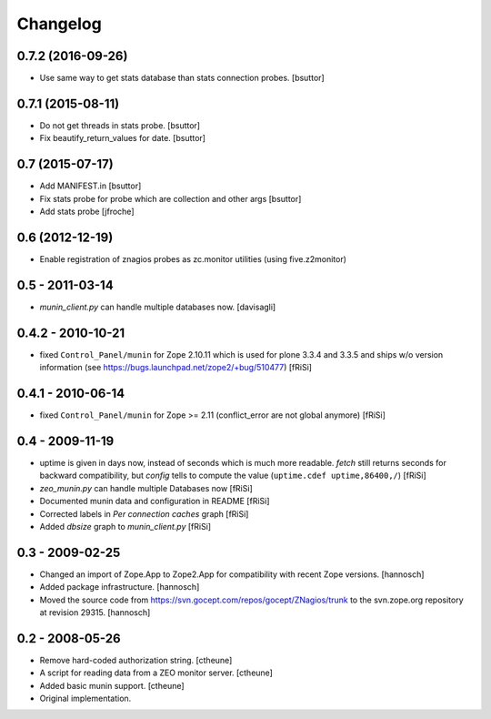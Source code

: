 Changelog
=========

0.7.2 (2016-09-26)
------------------

- Use same way to get stats database than stats connection probes.
  [bsuttor]


0.7.1 (2015-08-11)
------------------

- Do not get threads in stats probe.
  [bsuttor]

- Fix beautify_return_values for date.
  [bsuttor]


0.7 (2015-07-17)
----------------

- Add MANIFEST.in
  [bsuttor]

- Fix stats probe for probe which are collection and other args
  [bsuttor]

- Add stats probe
  [jfroche]


0.6 (2012-12-19)
----------------

- Enable registration of znagios probes as zc.monitor utilities (using five.z2monitor)

0.5 - 2011-03-14
----------------

- `munin_client.py` can handle multiple databases now.
  [davisagli]

0.4.2 - 2010-10-21
------------------

- fixed ``Control_Panel/munin`` for Zope 2.10.11
  which is used for plone 3.3.4 and 3.3.5 and ships
  w/o version information
  (see https://bugs.launchpad.net/zope2/+bug/510477)
  [fRiSi]

0.4.1 - 2010-06-14
------------------

- fixed ``Control_Panel/munin`` for Zope >= 2.11
  (conflict_error are not global anymore)
  [fRiSi]

0.4 - 2009-11-19
----------------

- uptime is given in days now, instead of seconds which is much more readable.
  `fetch` still returns seconds for backward compatibility,
  but `config` tells to compute the value (``uptime.cdef uptime,86400,/``)
  [fRiSi]

- `zeo_munin.py` can handle multiple Databases now
  [fRiSi]

- Documented munin data and configuration in README
  [fRiSi]

- Corrected labels in `Per connection caches` graph
  [fRiSi]

- Added `dbsize` graph to `munin_client.py`
  [fRiSi]


0.3 - 2009-02-25
----------------

- Changed an import of Zope.App to Zope2.App for compatibility with recent
  Zope versions.
  [hannosch]

- Added package infrastructure.
  [hannosch]

- Moved the source code from https://svn.gocept.com/repos/gocept/ZNagios/trunk
  to the svn.zope.org repository at revision 29315.
  [hannosch]

0.2 - 2008-05-26
----------------

- Remove hard-coded authorization string.
  [ctheune]

- A script for reading data from a ZEO monitor server.
  [ctheune]

- Added basic munin support.
  [ctheune]

- Original implementation.
